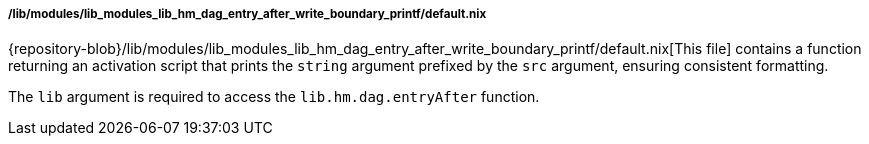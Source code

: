 [[developer_documentation_architecture_code_map_lib_modules_lib_hm_dag_entry_after_write_boundary_printf_default_nix]]
===== /lib/modules/lib_modules_lib_hm_dag_entry_after_write_boundary_printf/default.nix

{repository-blob}/lib/modules/lib_modules_lib_hm_dag_entry_after_write_boundary_printf/default.nix[This
file] contains a function returning an activation script that prints the
`string` argument prefixed by the `src` argument, ensuring consistent
formatting.

The `lib` argument is required to access the `lib.hm.dag.entryAfter` function.
